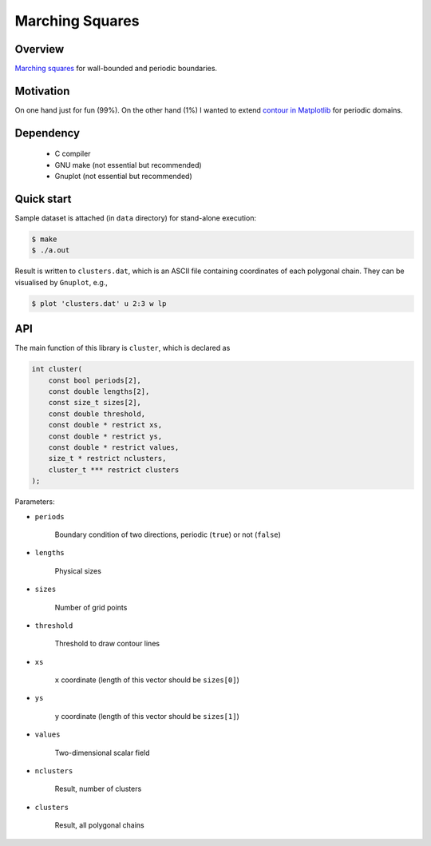 ################
Marching Squares
################

|License|_ |LastCommit|_

.. |License| image:: https://img.shields.io/github/license/NaokiHori/MarchingSquares
.. _License: https://opensource.org/licenses/MIT

.. |LastCommit| image:: https://img.shields.io/github/last-commit/NaokiHori/MarchingSquares/main
.. _LastCommit: https://github.com/NaokiHori/MarchingSquares/commits/main

.. image:: https://github.com/NaokiHori/MarchingSquares/blob/main/.github/thumbnail.png
   :width: 100%

********
Overview
********

`Marching squares <https://en.wikipedia.org/wiki/Marching_squares>`_ for wall-bounded and periodic boundaries.

**********
Motivation
**********

On one hand just for fun (99%).
On the other hand (1%) I wanted to extend `contour in Matplotlib <https://matplotlib.org/stable/api/_as_gen/matplotlib.pyplot.contour.html>`_ for periodic domains.

**********
Dependency
**********

   * C compiler

   * GNU make (not essential but recommended)

   * Gnuplot (not essential but recommended)

***********
Quick start
***********

Sample dataset is attached (in ``data`` directory) for stand-alone execution:

.. code-block::

   $ make
   $ ./a.out

Result is written to ``clusters.dat``, which is an ASCII file containing coordinates of each polygonal chain.
They can be visualised by ``Gnuplot``, e.g.,

.. code-block::

   $ plot 'clusters.dat' u 2:3 w lp

***
API
***

The main function of this library is ``cluster``, which is declared as

.. code-block::

   int cluster(
       const bool periods[2],
       const double lengths[2],
       const size_t sizes[2],
       const double threshold,
       const double * restrict xs,
       const double * restrict ys,
       const double * restrict values,
       size_t * restrict nclusters,
       cluster_t *** restrict clusters
   );

Parameters:

* ``periods``

   Boundary condition of two directions, periodic (``true``) or not (``false``)

* ``lengths``

   Physical sizes

* ``sizes``

   Number of grid points

* ``threshold``

   Threshold to draw contour lines

* ``xs``

   ``x`` coordinate (length of this vector should be ``sizes[0]``)

* ``ys``

   ``y`` coordinate (length of this vector should be ``sizes[1]``)

* ``values``

   Two-dimensional scalar field

* ``nclusters``

   Result, number of clusters

* ``clusters``

   Result, all polygonal chains


